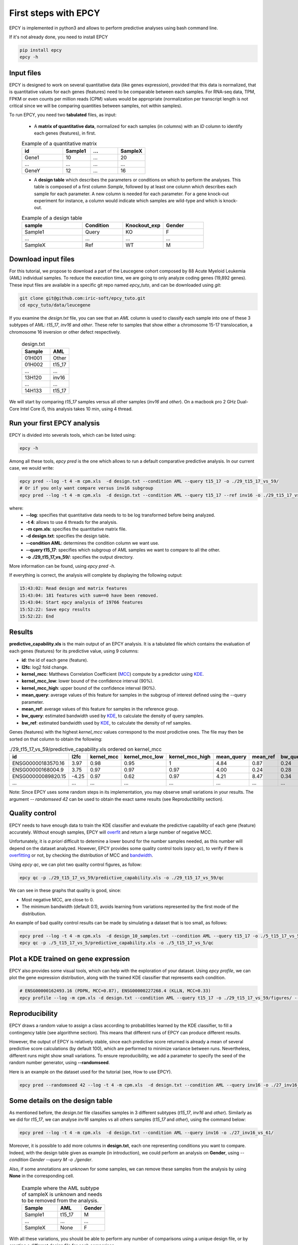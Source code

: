 First steps with EPCY
=====================

EPCY is implemented in python3 and allows to perform predictive
analyses using bash command line.

If it's not already done, you need to install EPCY

.. code:: bash

   pip install epcy
   epcy -h

Input files
-----------

EPCY is designed to work on several quantitative data (like genes
expression), provided that this data is normalized, that is
quantitative values for each genes (features) need to be comparable
between each samples. For RNA-seq data, TPM, FPKM or even counts per
million reads (CPM) values would be appropriate (normalization per
transcript length is not critical since we will be comparing
quantities between samples, not within samples).

To run EPCY, you need two **tabulated** files, as input:

  * A **matrix of quantitative data**, normalized for each samples (in columns)
    with an *ID* column to identify each genes (features), in first.

  .. list-table:: Example of a quantitative matrix
       :widths: 30 20 20 20
       :header-rows: 1

       * - id
         - Sample1
         - ...
         - SampleX
       * - Gene1
         - 10
         - ...
         - 20
       * - ...
         - ...
         - ...
         - ...
       * - GeneY
         - 12
         - ...
         - 16

  * A **design table** which describes the parameters or conditions on
    which to perform the analyses. This table is composed of a first
    column *Sample*, followed by at least one column which describes
    each sample for each parameter. A new column is needed for each
    parameter.  For a gene knock-out experiment for instance, a column
    would indicate which samples are wild-type and which is knock-out.

  .. list-table:: Example of a design table
     :widths: 30 20 20 20
     :header-rows: 1

     * - sample
       - Condition
       - Knockout_exp
       - Gender
     * - Sample1
       - Query
       - KO
       - F
     * - ...
       - ...
       - ...
       - ...
     * - SampleX
       - Ref
       - WT
       - M


Download input files
--------------------

For this tutorial, we propose to download a part of the Leucegene
cohort composed by 88 Acute Myeloid Leukemia (AML) individual
samples. To reduce the execution time, we are going to only analyze
coding genes (19,892 genes).  These input files are available in a specific
git repo named *epcy_tuto*, and can be downloaded using *git*:

.. code:: bash

   git clone git@github.com:iric-soft/epcy_tuto.git
   cd epcy_tuto/data/leucegene

If you examine the *design.txt* file, you can see that an *AML* column
is used to classify each sample into one of these 3 subtypes of AML:
*t15_17*, *inv16* and *other*.  These refer to samples that show
either a chromosome 15-17 translocation, a chromosome 16 inversion or
other defect respectively.

  .. list-table:: design.txt
     :widths: 30 20
     :header-rows: 1

     * - Sample
       - AML
     * - 01H001
       - Other
     * - 01H002
       - t15_17
     * - ...
       - ...
     * - 13H120
       - inv16
     * - ...
       - ...
     * - 14H133
       - t15_17

We will start by comparing *t15_17* samples versus all other samples (*inv16* and
*other*). On a macbook pro 2 GHz Dual-Core Intel Core i5, this analysis takes
10 min, using 4 thread.

Run your first EPCY analysis
----------------------------

EPCY is divided into severals tools, which can be listed using:

.. code:: bash

   epcy -h

Among all these tools, *epcy pred* is the one which allows to run a default
comparative predictive analysis.  In our current case, we would write:

.. code:: bash

   epcy pred --log -t 4 -m cpm.xls  -d design.txt --condition AML --query t15_17 -o ./29_t15_17_vs_59/
   # Or if you only want compare versus inv16 subgroup
   epcy pred --log -t 4 -m cpm.xls  -d design.txt --condition AML --query t15_17 --ref inv16 -o ./29_t15_17_vs_27_inv16/

where:
  * **-\-log**: specifies that quantitative data needs to to be log transformed
    before being analyzed.
  * **-t 4**: allows to use 4 threads for the analysis.
  * **-m cpm.xls**: specifies the quantitative matrix file.
  * **-d design.txt**: specifies the design table.
  * **-\-condition AML**: determines the condition column we want use.
  * **-\-query t15_17**: specifies which subgroup of AML samples we want to compare to all the other.
  * **-o ./29_t15_17_vs_59/**: specifies the output directory.

More information can be found, using *epcy pred -h*.

If everything is correct, the analysis will complete by displaying the following output:

.. code:: bash

    15:43:02: Read design and matrix features
    15:43:04: 181 features with sum==0 have been removed.
    15:43:04: Start epcy analysis of 19766 features
    15:52:22: Save epcy results
    15:52:22: End

Results
-------

**predictive_capability.xls** is the main output of an EPCY
analysis. It is a tabulated file which contains the evaluation of each
genes (features) for its predictive value, using 9 columns:

* **id**: the id of each gene (feature).
* **l2fc**: log2 fold change.
* **kernel\_mcc**: Matthews Correlation Coefficient (`MCC`_) compute by a predictor using `KDE`_.
* **kernel\_mcc\_low**: lower bound of the confidence interval (90%).
* **kernel\_mcc\_high**: upper bound of the confidence interval (90%).
* **mean\_query**: average values of this feature for samples in the subgroup of interest defined using the --query parameter.
* **mean\_ref**: average values of this feature for samples in the reference group.
* **bw\_query**: estimated bandwidth used by `KDE`_, to calculate the density of query samples.
* **bw\_ref**: estimated bandwidth used by `KDE`_, to calculate the density of ref samples.


Genes (features) with the highest *kernel_mcc* values correspond to
the most prodictive ones. The file may then be sorted on that column
to obtain the following:

.. list-table:: ./29_t15_17_vs_59/predictive_capability.xls ordered on kernel_mcc
   :widths: 30 10 15 20 20 15 15 15 15
   :header-rows: 1

   * - id
     - l2fc
     - kernel_mcc
     - kernel_mcc_low
     - kernel_mcc_high
     - mean_query
     - mean_ref
     - bw_query
     - bw_ref
   * - ENSG00000183570.16
     - 3.97
     - 0.98
     - 0.95
     - 1
     - 4.84
     - 0.87
     - 0.24
     - 0.42
   * - ENSG00000168004.9
     - 3.75
     - 0.97
     - 0.97
     - 0.97
     - 4.00
     - 0.24
     - 0.28
     - 0.10
   * - ENSG00000089820.15
     - -4.25
     - 0.97
     - 0.62
     - 0.97
     - 4.21
     - 8.47
     - 0.34
     - 0.23
   * - ...
     - ...
     - ...
     - ...
     - ...
     - ...
     - ...
     - ...
     - ...

Note: Since EPCY uses some random steps in its implementation, you may
observe small variations in your results. The argument *-\- randomseed
42* can be used to obtain the exact same results (see Reproductibility
section).

Quality control
---------------

EPCY needs to have enough data to train the KDE classifier and evaluate
the predictive capability of each gene (feature) accurately.
Without enough samples, EPCY will `overfit`_ and return a large number
of negative MCC.

Unfortunately, it is *a priori* difficult to detemine a lower bound
for the number samples needed, as this number will depend on the
dataset analyzed.  However, EPCY provides some quality control tools (*epcy
qc*), to verify if there is `overfitting`_ or not, by checking the
distribution of MCC and `bandwidth`_.

Using *epcy qc*, we can plot two quality control figures, as follow:

.. code:: bash

   epcy qc -p ./29_t15_17_vs_59/predictive_capability.xls -o ./29_t15_17_vs_59/qc

.. image:: images/qc.png
  :width: 800px
  :alt: gene profiles
  :align: center

We can see in these graphs that quality is good, since:

* Most negative MCC, are close to 0.
* The minimum bandwidth (default 0.1), avoids learning from variations represented
  by the first mode of the distribution.

An example of bad quality control results can be made by simulating a dataset that is too small, as follows:

.. code:: bash

   epcy pred --log -t 4 -m cpm.xls  -d design_10_samples.txt --condition AML --query t15_17 -o ./5_t15_17_vs_5/
   epcy qc -p ./5_t15_17_vs_5/predictive_capability.xls -o ./5_t15_17_vs_5/qc

.. image:: images/qc_overfit.png
  :width: 800px
  :alt: gene profiles
  :align: center


Plot a KDE trained on gene expression
-------------------------------------

EPCY also provides some visual tools, which can help with the
exploration of your dataset.  Using *epcy profile*, we can plot the
gene expression distribution, along with the trained KDE classifier
that represents each condition.

.. code:: bash

   # ENSG00000162493.16 (PDPN, MCC=0.87), ENSG00000227268.4 (KLLN, MCC=0.33)
   epcy profile --log -m cpm.xls -d design.txt --condition AML --query t15_17 -o ./29_t15_17_vs_59/figures/ --ids ENSG00000162493.16 ENSG00000227268.4

.. image:: images/profile.png
   :width: 400px
   :alt: gene profiles
   :align: center

Reproducibility
---------------

EPCY draws a random value to assign a class according to probabilities learned
by the KDE classifier, to fill a contingency table (see algorithme section).
This means that different runs of EPCY can produce different results.

However, the output of EPCY is relatively stable, since each
predictive score returned is already a mean of several predictive
score calculations (by default 100), which are performed to minimize
variance between runs. Nevertheless, different runs might show small
variations.  To ensure reproducibility, we add a parameter to specify
the seed of the random number generator, using **-\-randomseed**.

Here is an example on the dataset used for the tutorial (see, How to use EPCY).

.. code:: bash

  epcy pred --randomseed 42 --log -t 4 -m cpm.xls  -d design.txt --condition AML --query inv16 -o ./27_inv16_vs_61/


Some details on the design table
--------------------------------

As mentioned before, the *design.txt* file classifies samples in 3 different
subtypes (*t15_17*, *inv16* and *other*). Similarly as we did for *t15_17*, we
can analyse *inv16* samples vs all others samples (*t15_17* and
*other*), using the command below:

.. code:: bash

   epcy pred --log -t 4 -m cpm.xls  -d design.txt --condition AML --query inv16 -o ./27_inv16_vs_61/


Moreover, it is possible to add more columns in **design.txt**, each
one representing conditions you want to compare. Indeed, with the
design table given as example (in introduction), we could perform an
analysis on **Gender**, using *-\-condition Gender -\-query M -o
./gender*.

Also, if some annotations are unknown for some samples, we can remove these
samples from the analysis by using **None** in the corresponding cell.

  .. list-table:: Example where the AML subtype of sampleX is unknown and
                  needs to be removed from the analysis.
     :widths: 30 20 20
     :header-rows: 1

     * - Sample
       - AML
       - Gender
     * - Sample1
       - t15_17
       - M
     * - ...
       - ...
       - ...
     * - SampleX
       - None
       - F

With all these variations, you should be able to perform any number of
comparisons using a unique design file, or by creating a different design file
for each comparison.

.. _MCC: https://en.wikipedia.org/wiki/Matthews_correlation_coefficient
.. _KDE: https://en.wikipedia.org/wiki/Kernel_density_estimation
.. _overfit: https://en.wikipedia.org/wiki/Overfitting
.. _overfitting: https://en.wikipedia.org/wiki/Overfitting
.. _bandwidth: https://en.wikipedia.org/wiki/Kernel_density_estimation#Bandwidth_selection
